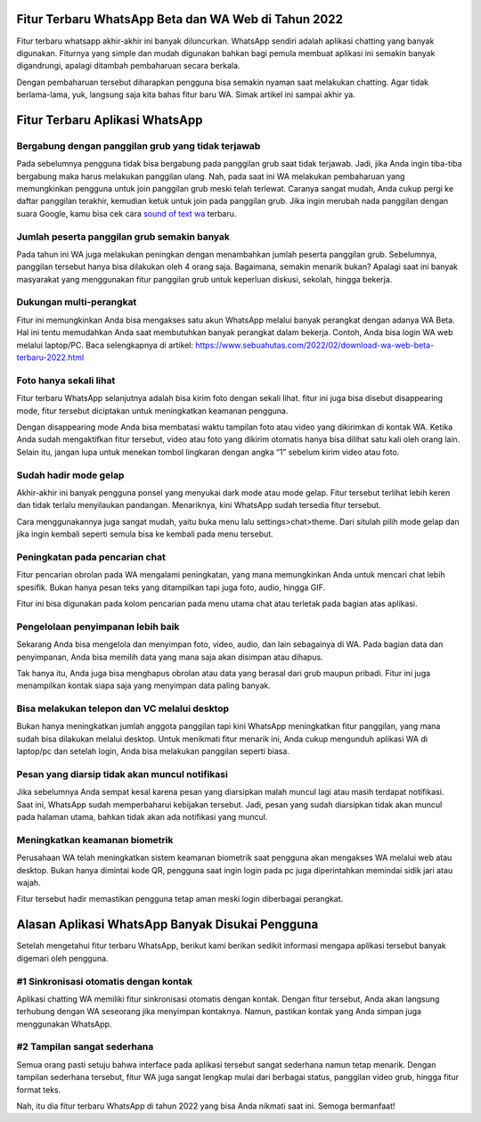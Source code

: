 .. Read the Docs Template documentation master file, created by
   sphinx-quickstart on Tue Aug 26 14:19:49 2014.
   You can adapt this file completely to your liking, but it should at least
   contain the root `toctree` directive.

Fitur Terbaru WhatsApp Beta dan WA Web di Tahun 2022
==================

Fitur terbaru whatsapp akhir-akhir ini banyak diluncurkan. WhatsApp sendiri adalah aplikasi chatting yang banyak digunakan. Fiturnya yang simple dan mudah digunakan bahkan bagi pemula membuat aplikasi ini semakin banyak digandrungi, apalagi ditambah pembaharuan secara berkala.

Dengan pembaharuan tersebut diharapkan pengguna bisa semakin nyaman saat melakukan chatting. Agar tidak berlama-lama, yuk, langsung saja kita bahas fitur baru WA. Simak artikel ini sampai akhir ya.

Fitur Terbaru Aplikasi WhatsApp
==================

Bergabung dengan panggilan grub yang tidak terjawab
-----------------------

Pada sebelumnya pengguna tidak bisa bergabung pada panggilan grub saat tidak terjawab. Jadi, jika Anda ingin tiba-tiba bergabung maka harus melakukan panggilan ulang. 
Nah, pada saat ini WA melakukan pembaharuan yang memungkinkan pengguna untuk join panggilan grub meski telah terlewat. Caranya sangat mudah, Anda cukup pergi ke daftar panggilan terakhir, kemudian ketuk untuk join pada panggilan grub. Jika ingin merubah nada panggilan dengan suara Google, kamu bisa cek cara `sound of text wa <https://news.google.com/articles/CAIiEFjrrBfd4pJjncZWyyoz7t4qGQgEKhAIACoHCAowwsmmCzCq1L4DML-AwQM?uo=CAUiSWh0dHBzOi8vd3d3LmF1dG9iaWxkLmNvLmlkLzIwMjEvMTEvc291bmQtb2YtdGV4dC13YS1ub3RpZmlrYXNpLXN1YXJhLmh0bWzSAQA&hl=en-ID&gl=ID&ceid=ID%3Aen>`_ terbaru.

Jumlah peserta panggilan grub semakin banyak
-----------------------

Pada tahun ini WA juga melakukan peningkan dengan menambahkan jumlah peserta panggilan grub. Sebelumnya, panggilan tersebut hanya bisa dilakukan oleh 4 orang saja. Bagaimana, semakin menarik bukan? Apalagi saat ini banyak masyarakat yang menggunakan fitur panggilan grub untuk keperluan diskusi, sekolah, hingga bekerja.

Dukungan multi-perangkat
-----------------------

Fitur ini memungkinkan Anda bisa mengakses satu akun WhatsApp melalui banyak perangkat dengan adanya WA Beta. Hal ini tentu memudahkan Anda saat membutuhkan banyak perangkat dalam bekerja. Contoh, Anda bisa login WA web melalui laptop/PC. Baca selengkapnya di artikel: https://www.sebuahutas.com/2022/02/download-wa-web-beta-terbaru-2022.html

Foto hanya sekali lihat
-----------------------

Fitur terbaru WhatsApp selanjutnya adalah bisa kirim foto dengan sekali lihat. fitur ini juga bisa disebut disappearing mode, fitur tersebut diciptakan untuk meningkatkan keamanan pengguna.

Dengan disappearing mode Anda bisa membatasi waktu tampilan foto atau video yang dikirimkan di kontak WA. Ketika Anda sudah mengaktifkan fitur tersebut, video atau foto yang dikirim otomatis hanya bisa dilihat satu kali oleh orang lain. Selain itu, jangan lupa untuk menekan tombol lingkaran dengan angka “1” sebelum kirim video atau foto.

Sudah hadir mode gelap
-----------------------

Akhir-akhir ini banyak pengguna ponsel yang menyukai dark mode atau mode gelap. Fitur tersebut terlihat lebih keren dan tidak terlalu menyilaukan pandangan. Menariknya, kini WhatsApp sudah tersedia fitur tersebut. 

Cara menggunakannya juga sangat mudah, yaitu buka menu lalu settings>chat>theme. Dari situlah pilih mode gelap dan jika ingin kembali seperti semula bisa ke kembali pada menu tersebut.

Peningkatan pada pencarian chat
-----------------------

Fitur pencarian obrolan pada WA mengalami peningkatan, yang mana memungkinkan Anda untuk mencari chat lebih spesifik. Bukan hanya pesan teks yang ditampilkan tapi juga foto, audio, hingga GIF.

Fitur ini bisa digunakan pada kolom pencarian pada menu utama chat atau terletak pada bagian atas aplikasi.

Pengelolaan penyimpanan lebih baik
-----------------------

Sekarang Anda bisa mengelola dan menyimpan foto, video, audio, dan lain sebagainya di WA. Pada bagian data dan penyimpanan, Anda bisa memilih data yang mana saja akan disimpan atau dihapus.

Tak hanya itu, Anda juga bisa menghapus obrolan atau data yang berasal dari grub maupun pribadi. Fitur ini juga menampilkan kontak siapa saja yang menyimpan data paling banyak.

Bisa melakukan telepon dan VC melalui desktop
-----------------------

Bukan hanya meningkatkan jumlah anggota panggilan tapi kini WhatsApp meningkatkan fitur panggilan, yang mana sudah bisa dilakukan melalui desktop. Untuk menikmati fitur menarik ini, Anda cukup mengunduh aplikasi WA di laptop/pc dan setelah login, Anda bisa melakukan panggilan seperti biasa.

Pesan yang diarsip tidak akan muncul notifikasi
-----------------------

Jika sebelumnya Anda sempat kesal karena pesan yang diarsipkan malah muncul lagi atau masih terdapat notifikasi. Saat ini, WhatsApp sudah memperbaharui kebijakan tersebut. Jadi, pesan yang sudah diarsipkan tidak akan muncul pada halaman utama, bahkan tidak akan ada notifikasi yang muncul.

Meningkatkan keamanan biometrik
-----------------------

Perusahaan WA telah meningkatkan sistem keamanan biometrik saat pengguna akan mengakses WA melalui web atau desktop. Bukan hanya dimintai kode QR, pengguna saat ingin login pada pc juga diperintahkan memindai sidik jari atau wajah. 

Fitur tersebut hadir memastikan pengguna tetap aman meski login diberbagai perangkat.

Alasan Aplikasi WhatsApp Banyak Disukai Pengguna
==========================

Setelah mengetahui fitur terbaru WhatsApp, berikut kami berikan sedikit informasi mengapa aplikasi tersebut banyak digemari oleh pengguna.

#1 Sinkronisasi otomatis dengan kontak
-----------------------

Aplikasi chatting WA memiliki fitur sinkronisasi otomatis dengan kontak. Dengan fitur tersebut, Anda akan langsung terhubung dengan WA seseorang jika menyimpan kontaknya. Namun, pastikan kontak yang Anda simpan juga menggunakan WhatsApp.

#2 Tampilan sangat sederhana
-----------------------

Semua orang pasti setuju bahwa interface pada aplikasi tersebut sangat sederhana namun tetap menarik. Dengan tampilan sederhana tersebut, fitur WA juga sangat lengkap mulai dari berbagai status, panggilan video grub, hingga fitur format teks.

Nah, itu dia fitur terbaru WhatsApp di tahun 2022 yang bisa Anda nikmati saat ini. Semoga bermanfaat!
